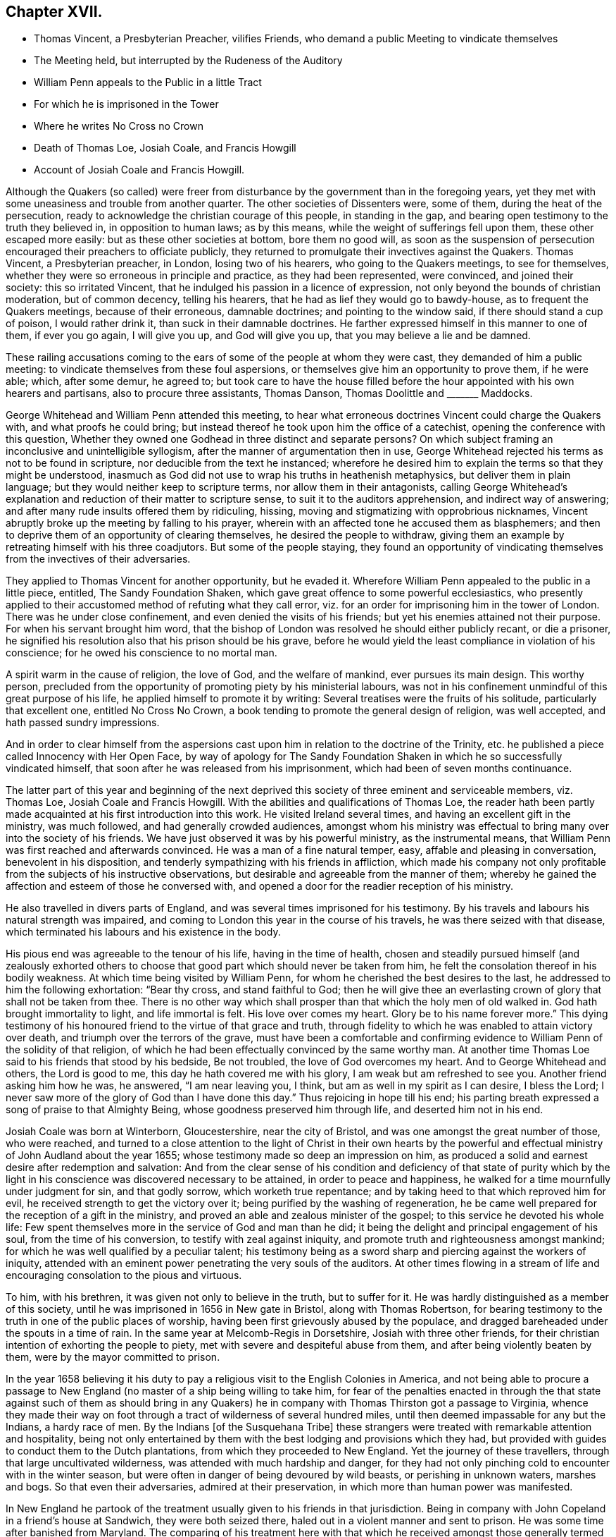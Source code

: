 == Chapter XVII.

[.chapter-synopsis]
* Thomas Vincent, a Presbyterian Preacher, vilifies Friends, who demand a public Meeting to vindicate themselves
* The Meeting held, but interrupted by the Rudeness of the Auditory
* William Penn appeals to the Public in a little Tract
* For which he is imprisoned in the Tower
* Where he writes No Cross no Crown
* Death of Thomas Loe, Josiah Coale, and Francis Howgill
* Account of Josiah Coale and Francis Howgill.

Although the Quakers (so called) were freer from disturbance
by the government than in the foregoing years,
yet they met with some uneasiness and trouble from another quarter.
The other societies of Dissenters were, some of them, during the heat of the persecution,
ready to acknowledge the christian courage of this people, in standing in the gap,
and bearing open testimony to the truth they believed in, in opposition to human laws;
as by this means, while the weight of sufferings fell upon them,
these other escaped more easily: but as these other societies at bottom,
bore them no good will,
as soon as the suspension of persecution encouraged their preachers to officiate publicly,
they returned to promulgate their invectives against the Quakers.
Thomas Vincent, a Presbyterian preacher, in London, losing two of his hearers,
who going to the Quakers meetings, to see for themselves,
whether they were so erroneous in principle and practice, as they had been represented,
were convinced, and joined their society: this so irritated Vincent,
that he indulged his passion in a licence of expression,
not only beyond the bounds of christian moderation, but of common decency,
telling his hearers, that he had as lief they would go to bawdy-house,
as to frequent the Quakers meetings, because of their erroneous, damnable doctrines;
and pointing to the window said, if there should stand a cup of poison,
I would rather drink it, than suck in their damnable doctrines.
He farther expressed himself in this manner to one of them, if ever you go again,
I will give you up, and God will give you up, that you may believe a lie and be damned.

These railing accusations coming to the ears of some
of the people at whom they were cast,
they demanded of him a public meeting:
to vindicate themselves from these foul aspersions,
or themselves give him an opportunity to prove them, if he were able; which,
after some demur, he agreed to;
but took care to have the house filled before the
hour appointed with his own hearers and partisans,
also to procure three assistants, Thomas Danson, Thomas Doolittle and +++_______+++ Maddocks.

George Whitehead and William Penn attended this meeting,
to hear what erroneous doctrines Vincent could charge the Quakers with,
and what proofs he could bring;
but instead thereof he took upon him the office of a catechist,
opening the conference with this question,
Whether they owned one Godhead in three distinct and separate persons?
On which subject framing an inconclusive and unintelligible syllogism,
after the manner of argumentation then in use,
George Whitehead rejected his terms as not to be found in scripture,
nor deducible from the text he instanced;
wherefore he desired him to explain the terms so that they might be understood,
inasmuch as God did not use to wrap his truths in heathenish metaphysics,
but deliver them in plain language; but they would neither keep to scripture terms,
nor allow them in their antagonists,
calling George Whitehead`'s explanation and reduction of their matter to scripture sense,
to suit it to the auditors apprehension, and indirect way of answering;
and after many rude insults offered them by ridiculing, hissing,
moving and stigmatizing with opprobrious nicknames,
Vincent abruptly broke up the meeting by falling to his prayer,
wherein with an affected tone he accused them as blasphemers;
and then to deprive them of an opportunity of clearing themselves,
he desired the people to withdraw,
giving them an example by retreating himself with his three coadjutors.
But some of the people staying,
they found an opportunity of vindicating themselves
from the invectives of their adversaries.

They applied to Thomas Vincent for another opportunity, but he evaded it.
Wherefore William Penn appealed to the public in a little piece, entitled,
The Sandy Foundation Shaken, which gave great offence to some powerful ecclesiastics,
who presently applied to their accustomed method of refuting what they call error,
viz. for an order for imprisoning him in the tower of London.
There was he under close confinement, and even denied the visits of his friends;
but yet his enemies attained not their purpose.
For when his servant brought him word,
that the bishop of London was resolved he should either publicly recant,
or die a prisoner, he signified his resolution also that his prison should be his grave,
before he would yield the least compliance in violation of his conscience;
for he owed his conscience to no mortal man.

A spirit warm in the cause of religion, the love of God, and the welfare of mankind,
ever pursues its main design.
This worthy person,
precluded from the opportunity of promoting piety by his ministerial labours,
was not in his confinement unmindful of this great purpose of his life,
he applied himself to promote it by writing:
Several treatises were the fruits of his solitude, particularly that excellent one,
entitled [.book-title]#No Cross No Crown,# a book tending to promote the general design of religion,
was well accepted, and hath passed sundry impressions.

And in order to clear himself from the aspersions cast upon
him in relation to the doctrine of the Trinity,
etc. he published a piece called [.book-title]#Innocency with Her Open Face,# by way of apology
for [.book-title]#The Sandy Foundation Shaken# in which he so successfully vindicated himself,
that soon after he was released from his imprisonment,
which had been of seven months continuance.

The latter part of this year and beginning of the next deprived
this society of three eminent and serviceable members,
viz. Thomas Loe, Josiah Coale and Francis Howgill.
With the abilities and qualifications of Thomas Loe,
the reader hath been partly made acquainted at his first introduction into this work.
He visited Ireland several times, and having an excellent gift in the ministry,
was much followed, and had generally crowded audiences,
amongst whom his ministry was effectual to bring many over into the society of his friends.
We have just observed it was by his powerful ministry, as the instrumental means,
that William Penn was first reached and afterwards convinced.
He was a man of a fine natural temper, easy, affable and pleasing in conversation,
benevolent in his disposition, and tenderly sympathizing with his friends in affliction,
which made his company not only profitable from the subjects of his instructive observations,
but desirable and agreeable from the manner of them;
whereby he gained the affection and esteem of those he conversed with,
and opened a door for the readier reception of his ministry.

He also travelled in divers parts of England,
and was several times imprisoned for his testimony.
By his travels and labours his natural strength was impaired,
and coming to London this year in the course of his travels,
he was there seized with that disease,
which terminated his labours and his existence in the body.

His pious end was agreeable to the tenour of his life, having in the time of health,
chosen and steadily pursued himself (and zealously exhorted others
to choose that good part which should never be taken from him,
he felt the consolation thereof in his bodily weakness.
At which time being visited by William Penn,
for whom he cherished the best desires to the last,
he addressed to him the following exhortation: "`Bear thy cross,
and stand faithful to God;
then he will give thee an everlasting crown of glory that shall not be taken from thee.
There is no other way which shall prosper than that which the holy men of old walked in.
God hath brought immortality to light, and life immortal is felt.
His love over comes my heart.
Glory be to his name forever more.`"
This dying testimony of his honoured friend to the virtue of that grace and truth,
through fidelity to which he was enabled to attain victory over death,
and triumph over the terrors of the grave,
must have been a comfortable and confirming evidence
to William Penn of the solidity of that religion,
of which he had been effectually convinced by the same worthy man.
At another time Thomas Loe said to his friends that stood by his bedside,
Be not troubled, the love of God overcomes my heart.
And to George Whitehead and others, the Lord is good to me,
this day he hath covered me with his glory, I am weak but am refreshed to see you.
Another friend asking him how he was, he answered, "`I am near leaving you, I think,
but am as well in my spirit as I can desire, I bless the Lord;
I never saw more of the glory of God than I have done this day.`"
Thus rejoicing in hope till his end;
his parting breath expressed a song of praise to that Almighty Being,
whose goodness preserved him through life, and deserted him not in his end.

Josiah Coale was born at Winterborn, Gloucestershire, near the city of Bristol,
and was one amongst the great number of those, who were reached,
and turned to a close attention to the light of Christ in their own hearts by
the powerful and effectual ministry of John Audland about the year 1655;
whose testimony made so deep an impression on him,
as produced a solid and earnest desire after redemption and salvation:
And from the clear sense of his condition and deficiency of that state of purity
which by the light in his conscience was discovered necessary to be attained,
in order to peace and happiness, he walked for a time mournfully under judgment for sin,
and that godly sorrow, which worketh true repentance;
and by taking heed to that which reproved him for evil,
he received strength to get the victory over it;
being purified by the washing of regeneration,
he be came well prepared for the reception of a gift in the ministry,
and proved an able and zealous minister of the gospel;
to this service he devoted his whole life:
Few spent themselves more in the service of God and man than he did;
it being the delight and principal engagement of his soul,
from the time of his conversion, to testify with zeal against iniquity,
and promote truth and righteousness amongst mankind;
for which he was well qualified by a peculiar talent;
his testimony being as a sword sharp and piercing against the workers of iniquity,
attended with an eminent power penetrating the very souls of the auditors.
At other times flowing in a stream of life and encouraging
consolation to the pious and virtuous.

To him, with his brethren, it was given not only to believe in the truth,
but to suffer for it.
He was hardly distinguished as a member of this society,
until he was imprisoned in 1656 in New gate in Bristol, along with Thomas Robertson,
for bearing testimony to the truth in one of the public places of worship,
having been first grievously abused by the populace,
and dragged bareheaded under the spouts in a time of rain.
In the same year at Melcomb-Regis in Dorsetshire, Josiah with three other friends,
for their christian intention of exhorting the people to piety,
met with severe and despiteful abuse from them, and after being violently beaten by them,
were by the mayor committed to prison.

In the year 1658 believing it his duty to pay a religious
visit to the English Colonies in America,
and not being able to procure a passage to New England
(no master of a ship being willing to take him,
for fear of the penalties enacted in through the that state against such of them as
should bring in any Quakers) he in company with Thomas Thirston got a passage to Virginia,
whence they made their way on foot through a tract
of wilderness of several hundred miles,
until then deemed impassable for any but the Indians, a hardy race of men.
By the Indians +++[+++of the Susquehana Tribe]
these strangers were treated with remarkable attention and hospitality,
being not only entertained by them with the best lodging and provisions which they had,
but provided with guides to conduct them to the Dutch plantations,
from which they proceeded to New England.
Yet the journey of these travellers, through that large uncultivated wilderness,
was attended with much hardship and danger,
for they had not only pinching cold to encounter with in the winter season,
but were often in danger of being devoured by wild beasts,
or perishing in unknown waters, marshes and bogs.
So that even their adversaries, admired at their preservation,
in which more than human power was manifested.

In New England he partook of the treatment usually given to his friends in that jurisdiction.
Being in company with John Copeland in a friend`'s house at Sandwich,
they were both seized there, haled out in a violent manner and sent to prison.
He was some time after banished from Maryland.
The comparing of his treatment here with that which
he received amongst those generally termed savages,
as supposed destitute of religion and civilization,
gives them the advantage as to civility and humanity
above those lofty professors of New England,
whose natural tempers had been embittered by false principles of religion,
to the eradication of all tenderness,
and compassion towards those who differed from them.
He travelled also through Maryland and Barbados;
and in Europe through most parts of England, and in Holland and the Low Countries,
in the work of the ministry, which being animated by a divine power,
was effectual to the conversion of many.
To this service he devoted the prime of his life and strength, and continued unmarried,
that, being disengaged from worldly cares,
he might be more at liberty to attend to his ministry.
And though be went through many perils, imprisonments and persecutions,
he was valiant in the cause of truth, undaunted in danger,
and by the support of a peaceful conscience borne up above the fear of man.
Disinterested in his endeavours to promote pure religion,
he was careful not to make the gospel chargeable; but having an estate of his own,
he freely spent it in the best service:
And not only in his travels bore his own charges abroad,
but was an exemplary pattern of liberality at home.

His natural temper was cheerful; but religion tempering it with seriousness,
and his unaffected affability being mixed with a circumspect and exemplary demeanour,
his whole conversation illustrating the purity of his religion,
was an ornament to his profession,
and a confirmation in the truth to those whom his ministry had converted thereto.

Having by hardships in his travels and imprisonments,
and his zealous ministerial services for the space of twelve years,
wasted his natural strength, he finished an honourable,
useful and virtuous life at a middle age by a gradual decline;
but the warmth of his zeal and the firmness of his spirit
bore him up in the exercise of his ministry for a season,
until the increase of his distemper obliged him to submit to confinement.
During which George Fox visiting him,
inquired whether any thing lay on his mind to the friends in England?
But he signified, that having discharged his duty fully in his travels amongst them,
he had nothing on his mind to write.
George, after praying by him, seeing him grow heavy, advised him to lie down,
which he did; but being more uneasy in this posture,
he soon rose again with the help of his friends, and sitting on the side of the bed,
with an affecting power he addressed his friends sitting by with the following exhortation,
"`Well, friends, be faithful to God, and have a single eye to his glory,
and seek nothing for self or your own glory: And if anything of that arise,
judge it down by the power of the Lord God, that so you may stand approved in his sight,
and answer his witness in all people: then will you have the reward of life.
For my part I have thus far finished my testimony, and have peace with the Lord:
His Majesty is with me, and his crown of life is upon me.
So mind my love to all my friends.`"
He said to Stephen Crisp, "`Dear heart, keep low in the holy seed of God,
and that will be thy crown forever.`"
A little afterwards fainting, and being supported by his friends,
he departed in their arms, as one falling into an easy sleep;
full of consolation he passed into immortal life
at the age of thirty-five years and two months.

Francis Howgill was one of the principal persons amongst
the first promulgators of the doctrines of this society,
his qualifications, his virtues,
his services and his sufferings have been in various instances laid before the reader.
We left him confined in prison under a rigorous and undeserved sentence of premunire,
from which he was only released by death: He lay near five years under this sentence,
deprived of every comfort and convenience in the
power of his persecutors to take from him;
but the freedom of his spirit and the purity of his conscience
(possessions beyond the reach of human powers he retained unimpaired,
remembering, doubtless, that gracious promise of the hundredfold in this life,
and in the world to come life everlasting.

This valuable member of society was a native of Westmoreland,
educated in the profession of the established religion, and trained up at the University,
in order to be ordained to the priest`'s office in the church;
but being scrupulous of complying with the ceremonies thereof,
he with drew from that communion, joined in society with the independents,
and became a preacher of eminence among them,
being in esteem no less for his virtue and exemplary conversation,
than for a zealous and laborious discharge of his duty as a minister.
Yet still he found not that satisfaction in himself which he desired, feeling,
notwithstanding his punctuality in fasting, praying and other religious exercises,
the root of sin still remained in him.
The prevailing opinion that Christ had taken the guilt of sin upon himself,
he was afraid to repose his dependence upon, his conscience suggesting to him,
his servant thou art whom thou obeyest.
Increasing in understanding, it was revealed in him,
that the Lord would teach the people himself, and that the time approached nigh.
It was not long till George Fox had that remarkable meeting at Firbank chapel,
where Francis officiated, and hearing him assert that,
the light in man shews the way to Christ, he was deeply affected thereby,
believing it to be a certain truth.
And in consequence attending to the reproofs of this inward light,
he perceived the unfruitfulness of all his own righteousness, and his labour therein:
He now forsook the independents, and taking up the cross,
joined himself to the despised and persecuted society of the people called Quakers,
and in silence and patient resignation,
bearing the administration of condemnation for sin,
in due time he was favoured with the experience of a happy transition
to the more glorious dispensation of justification in righteousness,
and fitted by previous sanctification for the reception of a gift in the ministry.
But upon his public appearance as a minister prominent among this people,
both the priests and magistrates, his former friends and admirers, turned his enemies;
and almost as soon as he was known as such he was confined by their means
(as we have seen) in a very filthy uncomfortable prison in Appleby,
and detained there for some time with out any legal cause.
After his release, he prosecuted his service in the ministry with zeal and diligence,
travelling about mostly on foot to promote righteousness,
or to serve the society of which he was a member.
He and Edward Burrough were almost constant companions in gospel labour,
closely connected in unity of spirit and sentiment,
in similarity of abilities for service, and in the pure bonds of gospel fellowship;
which drew from Francis a very pathetic testimony
to the memory and worth of his beloved companion,
when so suddenly taken away.

In the year 1661 being in London,
he suffered imprisonment amongst the multitude of his friends taken
up in consequence of the insurrection of the fifth-monarchy men.
And after he was set at liberty, continued his labours and travels as before,
till the year 1663, that he was summoned to appear before the magistrates at Kendal,
as before related, and in consequence premunired and imprisoned for life.
On the 20th of 11 mo.
called January 1668-9 he finished his course in this life, in his prison at Appleby,
after a sickness of nine days.
During his imprisonment, he evinced the peaceful and easy tenour of his soul,
by his patience, and resigned acquiescence in all his sufferings;
and that his outward losses were abundantly compensated by that inward peace,
which he was favoured with in reward of fidelity to manifested duty.
Whereby in his sickness he was preserved to the last in that amiable equanimity;
which had so remarkably characterized him through life.
As he approached the verge of time,
he felt the full benefit of his having passed the time of his sojourning here in fear;
being, through this last scene of mortality,
borne up in his spirit superior to his sufferings, by the serenity of his conscience;
and above the fear of death, by feeling the sting thereof taken away.
Expressing himself in his sickness; That he was content, and ready to die;
praising the Almighty for the many sweet enjoyments and refreshing seasons
he had been favoured with on that his prison-house bed whereon he lay,
freely forgiving all who had an hand in his restraint.
"`This, (said he,) was the place of my first imprisonment,
and if it be the place of my laying down the body, I am content.`"
Two days before his death, his wife and friends being present,
he addressed himself to them as follows, "`Friends, as to matters of words,
you must not expect much more from me, neither is there any great need of it;
as to speak to matters of faith to you, who are satisfied,
only that you remember my dear love to all friends who inquire of me,
for I ever loved friends well, and any others in whom truth appeared;
and truly God will own his people as he hath ever hitherto done,
and as we have daily witnessed:
For no sooner had they passed that act against us for banishment,
to the great suffering of many good friends, than the Lord stirred up enemies,
even three great nations, whereby the violence of their hands was taken off.
As for me, I am well, and content to die: I am not afraid at all of death: And truly,
one thing I have observed, which is,
that this generation passeth away--many good and valuable
friends have been within these few years taken from us,
and therefore friends had need to watch and be very faithful,
so that we may leave a good and not a bad favour to the succeeding generation;
for you see, it is but a little time, that any of us have to stay here.`"

Several of the principal inhabitants of Appleby, and particularly the mayor,
visited him in his sickness,
and some of them praying that God might speak peace to his soul, he answered,
He hath done it.
A few hours before he departed, some friends from other places being come to visit him,
he inquired after their welfare, and prayed fervently,
That the Lord by his mighty power might preserve
them out of all such things as might spot and defile.
His voice then, by reason of weakness failed, yet recovering again he said,
"`I have sought the way of the Lord from a child, and lived innocently as among men;
and if any inquire concerning my latter end,
let them know that I die in the faith in which I lived and suffered for.`"
After these words, he uttered some others in prayer to God,
and so finished his life in perfect peace in the fiftieth year of his age.

The efforts of his enemies (causelessly such) exerted
with severity on his person and property,
could not sully his reputation any more than his conscience: Conspicuous for his virtues,
and the innocency and integrity of his life,
he was as generally respected and spoken well of amongst most who knew him,
as his sufferings were commiserated,
and the unmerited enmity and cruelty of his persecutors condemned.
In his outward confinement his free spirit, his love to the brethren,
and his zeal for the cause of truth, remained unconfined,
whereby his persecutors were frustrated in their designs,
as far as they expected by his imprisonment to deprive the society of his useful services;
for although he was restrained from travelling and edifying his friends by his ministry,
yet he neglected not, by his pen, to strengthen and comfort them under their deep trials,
in which he was their companion; to defend their doctrine against those who opposed it,
and his own practice, for which he suffered, in a copious treatise against oaths,
wherein he maintained the unlawfulness of swearing under the gospel.

Some time before his decease he made his will,
wherein he bequeathed a token of his affectionate remembrance to
several of his brethren and fellow-labourers in the ministry.
He also left a legacy to his poor friends in those parts where he lived.
For although his personal estate was forfeited to the king forever,
the confiscation of his real estate was only during his life;
so from thence having something left, he ordered the disposal thereof by will.

He writ also an Epistle of Advice and Counsel as
his last will and testament to his daughter,
imparting directions for her future conduct in life,
which conveying useful instructions to young people,
more peculiarly those of the female sex,
it may not be useless to annex the following abstract thereof.

[.embedded-content-document.letter]
--

[.salutation]
Daughter Abigail,

This is for thee to take heed unto and observe,
for the regulating thy conversation in this world,
so that thy life may be happy and thy end blessed,
and God glorified by thee in thy generation.
I was not heir to great possessions; but the Lord hath endowed me with a competency,
and hath been as a tender father to me, because I trusted in him,
and loved righteousness from a child.

My counsel to thee is, that you remember thy Creator in the days of thy youth,
fear him and serve him all thy days:
First seek the kingdom of God and the righteousness thereof.
Though thou be born into the world a reasonable creature,
yet thou must be born again into God`'s image.
Seek and thou shalt find; wait and thou shalt receive.
If thou ask, in what and how must I seek and wait?
I inform thee that thou must silence all thy own thoughts,
and thou must turn thy mind to that which is holy and good within thyself,
the light of Christ Jesus, wherewith thou art enlightened,
which shews thee when thou dost evil, and checks and reproves thee for it:
Take heed unto that, and it will show the evil motions and thoughts;
and as thou lovest it, it will subdue them,
and preserve thee for the time to come out of the evil;
and thou wilt feel thy heavenly father working in thee, and begetting thee into life,
and thou wilt feel the power of the Lord strengthening thee in thy little,
and making thee grow in the immortal seed, and outgrow all evil,
so that thou wilt daily die to it, and take no pleasure in it, but in the Lord,
and his goodness and virtue shed abroad in thy heart.
Love the Lord with thy heart and soul, even him that made thee,
and gave being to thee and all things in heaven and on earth.
And do thou inquire of thy dear mother, she will inform thee,
she knows him and the way to life and peace, and hearken to her instructions.

Be sober-minded in thy youth, and delight to read the scriptures and friends books,
and take heed to what thou readest, to conform thy practice thereto,
as far as thou understandest, and pray often to the Lord,
that he will increase thy knowledge in his law,
and open thy understanding in the things of his kingdom.
Search thy heart often by the light of Christ in thee, bring thy deeds to it,
that they may be tried thereby; and examine thyself,
how the case stands between the Lord and thee:
And if thou feel conviction for any wrong thing, regard the reproofs of instruction,
they are the way of life; humble thyself in sorrow,
and turn unto the Lord and he will show thee mercy,
and take heed for the time to come that thou run not into the same evil again:
Keep thy heart clean; watch against the evil in thyself, in that which shews it,
wherein there is power, and thereby thou hast power to overcome all evil.

Dear child, avoid sensual and sinful pleasures,
which are but transient delights terminating in misery;
but keep under the cross to the carnal will and affections; avoid evil and loose company,
for evil communications corrupt good manners; and associate with those who fear the Lord,
who worship in spirit and in truth, whose lives are holy and exemplary,
and whose conversation is pure and blameless.

And now, Abigail, as to thy well being in this life,
this is my advice and counsel unto thee; love thy dear mother; ever obey and honour her,
and see thou grieve her not; be not stubborn or wilful,
but submissive to her instruction, and obedient to her commands,
whose love hath been too great over thee and thy sisters,
which hath brought too much trouble upon herself.
Do thou always live with her, and be an help unto her,
and cherish her in her advanced years, that she may be comforted in thee,
and her soul may bless thee.
Love thy sisters, and be always courteous unto them and thy brother:
encourage one another to good.
Learn in thy youth to read, write, sew and knit,
and all points of honest labour and good housewifery that become a maid,
and as thou growest up in years labour in the affairs of the country.
Flee idleness and sloth as the nourishers of evil,
and beware of pride and vain curiosity;
be well content with such apparel as thy mother will permit thee,
and as thou mayest be a good example unto others.
And if thou live to be a woman, keep thyself unspotted,
and let not thy mind out after vain sports and pastimes; the end of all these is sorrow.
And in thy converse with young men be very discreet and watchful over thy affections,
not to be unwarily drawn in to any imprudent or unhappy attachment.
Preserve the modesty of thy sex inviolate: If thou incline to marry, seek not an husband,
but let an husband seek thee: And if thou live in the fear of God,
and lead an honest and virtuous life, they that fear God will seek unto thee.
Let not out thy affections to every one that offers, but be very considerate;
and above all things (if thou dost marry) choose a religious man,
and make thyself thoroughly acquainted with his conversation
and course of life before thou give consent.
Be discreet and wise, hide nothing from thy mother, and if she be living,
marry not without her consent.
And if thou join thyself to an husband,
let it be thy especial care to preserve thy affection to him unimpaired;
be compliant to his desire, and honour him before all;
give him no occasion of uneasiness or dissatisfaction but be gentle and easy to be entreated,
and mind thy own business: By these means thou wilt engage his heart,
and increase his affection to thyself: And if the Lord give thee children,
bring them up in his fear, and in useful employment,
that thou mayest be favoured with the Lord`'s blessing in thy youth,
in thy advancing years, and all thy life long.
These things I give thee in charge to observe as
my Mind and Will and Counsel unto thee unalterable,

[.signed-section-closing]
Thy dear father,

[.signed-section-signature]
Francis Howgill.

[.signed-section-context-close]
26th, 5 mo.
1666.

--

The people called Quakers appear to have been pretty much
undisturbed by the civil power through this year,
in comparison of the former, their sufferings being mostly by excommunications,
imprisonments and distraints for their conscientious
scruple against paying ecclesiastical demands,
several of which however were unreasonably severe.^
footnote:[Robert Goodes of Wraslingworth in Bedfordshire,
was prosecuted in the King`'s Bench for tithes of 45£. value,
at the suit of one Goodchild a tithe-farmer,
who obtained a verdict for 135£. treble value;
for which his goods were taken by an execution to the value
of 200£. but so undervalued by the she riff`'s officers,
that they pretended yet to want 41£. 3s. 4d. of their demand,
for which they took away his bed, and committed him to prison.
[.book-title]#Besse,# vol. 1. p. 7.
{footnote-paragraph-split}
From Thomas Cole of Lexden in
Essex nine cows worth 30£. were taken by distress for tithes.
[.book-title]#Besse,# vol. i. p. 202.
{footnote-paragraph-split}
Robert Latche of Cherinton in Kent,
had his corn seized and taken off his wagon, as he was bringing it home,
by a person employed by an impropriator, who had before taken his tithe off the land.
This proceeding was without any colour of law, and was so rudely acted,
that the said Robert`'s wife, being with child, was inhumanly abused,
thrown into a ditch among the bushes, and stamped upon.
[.book-title]#Besse,# vol. 1. p. 294.
{footnote-paragraph-split}
John Sagar of Lancashire,
prosecuted in the ecclesiastical court,
was excommunicated for not appearing there at a time when he was close shut up in jail,
and in consequence of that excommunication was detained in prison four years and an half.
His wife, afflicted at the loss of her husband,
and the difficulty of supporting four children in his absence, became distracted:
The prosecutor would not permit him the liberty of so much
as once visiting his wife in that doleful condition.
[.book-title]#Besse,# vol. 1. p.317.
{footnote-paragraph-split}
George Craggs, priest of Anderley in Lincolnshire,
with three servants, came to William Cliff of that town, as he was loading his corn,
and demanded tithes, which because William refused to give him,
the priest ordered his servants to strike him and his wife, saying,
they are excommunicated persons and if you knock them on the head,
there is no law against you: I will be your warrant; the way is clear.
His servants not answering his purpose, he himself struck the man`'s wife with a fork,
and the husband desiring him to forbear, and not abuse his wife, who was then with child,
the priest, enraged, pushed her violently on the body several times, and threw her down;
he also said to his servants, fetch my sword, I will revenged of them.
In short, the poor woman was so affrighted, and sorely hurt and bruised,
that she soon after miscarried of two children,
one of which had plain marks of the blows received,
and she herself was in great danger of her life.
Within a few days after this barbarity to the woman and her unborn babes,
the priest cast her husband into prison by a writ de excommunicate copiendo,
by that means as it were burying the man alive,
whom he could not excite his servants to kill.
[.book-title]#Besse,# vol. 1. p. 350.
{footnote-paragraph-split}
William David of Cardiganshire, a poor man,
who rented some land at 50s per annum, was annually demanded 20s. for tithe,
for which five times the value was constantly taken,
so that his tithe amounted to double his rent.
One year the tithe-mongers took from him two cows, whose suckling calves
for lack of sustenance died. [.book-title]#Besse,# vol. 1. p. 742.]

In the spring of this year,
George Fox travelling in the northern countries received intelligence,
when he came into Lancashire, that his old adversary, Colonel Kirby,
had thrown out threatenings,
that if he came into those parts he would call him into prison;
but at the time of his coming, Kirby being confined by the gout,
he escaped out of his hands, continued his journey to Liverpool,
and embarked from thence in company with John Stubbs and Thomas Briggs for Ireland,
spent some time in visiting his friends in that nation,
and soon after his return married Margaret Fell.
